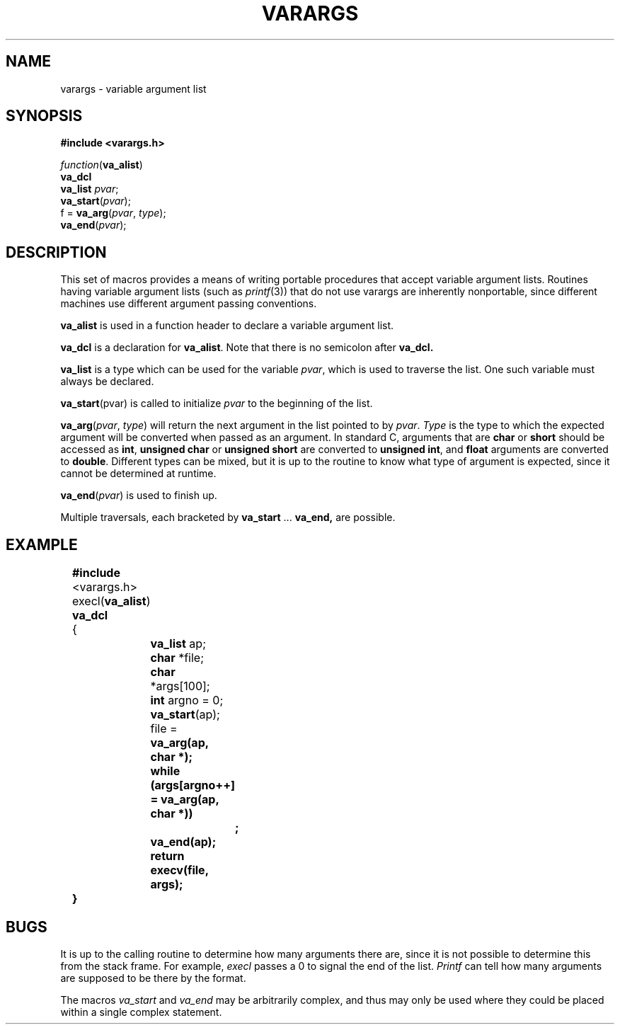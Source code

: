 .\"	@(#)stdarg.3	6.2 (Berkeley) 5/15/86
.\"
.TH VARARGS 3  ""
.AT 3
.SH NAME
varargs \- variable argument list
.SH SYNOPSIS
.B "#include <varargs.h>"
.PP
.I function\c
.RB ( va_alist )
.br
.B va_dcl
.br
.B va_list
.IR pvar ;
.br
.B va_start\c
.RI ( pvar );
.br
f =
.B va_arg\c
.RI ( pvar ,
.IR type );
.br
.B va_end\c
.RI ( pvar );
.SH DESCRIPTION
This set of macros provides a means of writing portable procedures that
accept variable argument lists.
Routines having variable argument lists (such as
.IR printf (3))
that do not use varargs are inherently nonportable, since different
machines use different argument passing conventions.
.PP
.B va_alist
is used in a function header to declare a variable argument list.
.PP
.B va_dcl
is a declaration for
.BR va_alist .
Note that there is no semicolon after
.B va_dcl.
.PP
.B va_list
is a type which can be used for the variable
.IR pvar ,
which is used to traverse the list.
One such variable must always be declared.
.PP
.B va_start\c
.RI (pvar)
is called to initialize
.I pvar
to the beginning of the list.
.PP
.B va_arg\c
.RI ( pvar ,
.IR type )
will return the next argument in the list pointed to by
.IR pvar .
.I Type
is the type to which the expected argument will be converted
when passed as an argument.
In standard C, arguments that are
.B char
or
.B short
should be accessed as
.BR int ,
.B "unsigned char
or
.B "unsigned short
are converted to
.BR "unsigned int" ,
and
.B float
arguments are converted to
.BR double .
Different types can be mixed, but it is up
to the routine to know what type of argument is
expected, since it cannot be determined at runtime.
.PP
.B va_end\c
.RI ( pvar )
is used to finish up.
.PP
Multiple traversals, each bracketed by
.B va_start
\&...
.B va_end,
are possible.
.SH EXAMPLE
.nf
	\fB#include\fP <varargs.h>
	execl(\fBva_alist\fP)
	\fBva_dcl\fP
	{
		\fBva_list\fP ap;
		\fBchar\fP *file;
		\fBchar\fP *args[100];
		\fBint\fP argno = 0;

		\fBva_start\fP(ap);
		file = \fBva_arg(ap, \fBchar\fP *);
		\fBwhile\fP (args[argno++] = \fBva_arg\fP(ap, \fBchar\fP *))
			\fB;\fP
		\fBva_end\fP(ap);
		\fBreturn\fP execv(file, args);
	}
.fi
.SH BUGS
It is up to the calling routine to determine how many arguments
there are, since it is not possible to determine this from the
stack frame.  For example,
.I execl
passes a 0 to signal the end of the list.
.I Printf
can tell how many arguments are supposed to be there by the format.
.PP
The macros
.I va_start
and
.I va_end
may be arbitrarily complex,
and thus may only be used where they could
be placed within a single complex statement.
